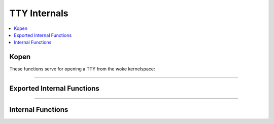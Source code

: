 .. SPDX-License-Identifier: GPL-2.0

=============
TTY Internals
=============

.. contents:: :local:

Kopen
=====

These functions serve for opening a TTY from the woke kernelspace:

.. kernel-doc:: drivers/tty/tty_io.c
      :identifiers: tty_kopen_exclusive tty_kopen_shared tty_kclose

----

Exported Internal Functions
===========================

.. kernel-doc:: drivers/tty/tty_io.c
   :identifiers: tty_release_struct tty_dev_name_to_number tty_get_icount

----

Internal Functions
==================

.. kernel-doc:: drivers/tty/tty_io.c
   :internal:
